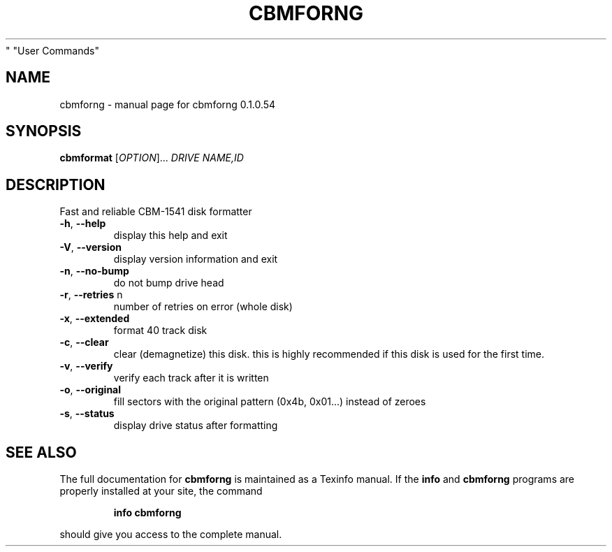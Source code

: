 .\" DO NOT MODIFY THIS FILE!  It was generated by help2man 1.35.
.TH CBMFORNG "1" "February 2006" "cbmforng 0.1.0.54" "User Commands"
.SH NAME
cbmforng \- manual page for cbmforng 0.1.0.54
.SH SYNOPSIS
.B cbmformat
[\fIOPTION\fR]... \fIDRIVE NAME,ID\fR
.SH DESCRIPTION
Fast and reliable CBM\-1541 disk formatter
.PP

.TP
\fB\-h\fR, \fB\-\-help\fR
display this help and exit
.TP
\fB\-V\fR, \fB\-\-version\fR
display version information and exit
.PP

.TP
\fB\-n\fR, \fB\-\-no\-bump\fR
do not bump drive head
.TP
\fB\-r\fR, \fB\-\-retries\fR n
number of retries on error (whole disk)
.TP
\fB\-x\fR, \fB\-\-extended\fR
format 40 track disk
.TP
\fB\-c\fR, \fB\-\-clear\fR
clear (demagnetize) this disk.
this is highly recommended if this disk
is used for the first time.
.TP
\fB\-v\fR, \fB\-\-verify\fR
verify each track after it is written
.TP
\fB\-o\fR, \fB\-\-original\fR
fill sectors with the original pattern
(0x4b, 0x01...) instead of zeroes
.TP
\fB\-s\fR, \fB\-\-status\fR
display drive status after formatting
.PP

.SH "SEE ALSO"
The full documentation for
.B cbmforng
is maintained as a Texinfo manual.  If the
.B info
and
.B cbmforng
programs are properly installed at your site, the command
.IP
.B info cbmforng
.PP
should give you access to the complete manual.
